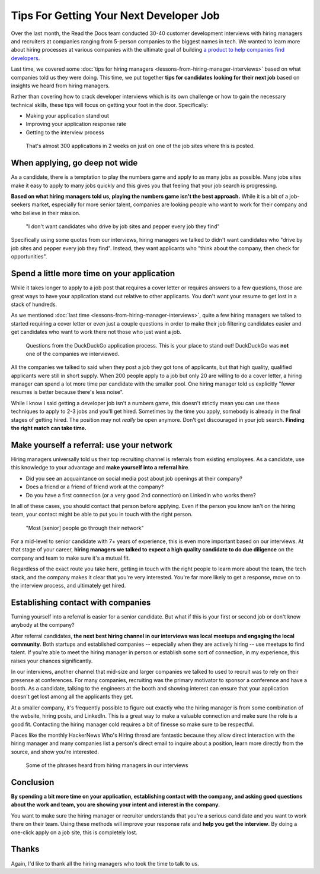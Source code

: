 .. post:: February 13, 2019
   :tags: advertising, sustainability, hiring
   :author: David
   :location: SAN


Tips For Getting Your Next Developer Job
========================================

Over the last month, the Read the Docs team conducted 30-40 customer development interviews
with hiring managers and recruiters
at companies ranging from 5-person companies to the biggest names in tech.
We wanted to learn more about hiring processes at various companies
with the ultimate goal of building `a product to help companies find developers`_.

Last time, we covered some :doc:`tips for hiring managers <lessons-from-hiring-manager-interviews>`
based on what companies told us they were doing.
This time, we put together **tips for candidates looking for their next job**
based on insights we heard from hiring managers.

Rather than covering how to crack developer interviews which is its own challenge
or how to gain the necessary technical skills,
these tips will focus on getting your foot in the door. Specifically:

* Making your application stand out
* Improving your application response rate
* Getting to the interview process

.. _a product to help companies find developers: https://readthedocs.org/sustainability/advertising/recruiting/?utm_medium=referral&utm_source=readthedocs-blog&utm_campaign=next-developer-job


.. figure:: img/2019-facebook-job-opening.png
   :alt: A Facebook job post on LinkedIn with almost 300 applications in 2 weeks

   That's almost 300 applications in 2 weeks on just on one of the job sites where this is posted.


When applying, go deep not wide
-------------------------------

As a candidate, there is a temptation to play the numbers game and apply to as many jobs as possible.
Many jobs sites make it easy to apply to many jobs quickly and this gives you that feeling that your job search is progressing.

**Based on what hiring managers told us, playing the numbers game isn't the best approach.**
While it is a bit of a job-seekers market, especially for more senior talent,
companies are looking people who want to work for their company and who believe in their mission.

.. pull-quote::

    "I don't want candidates who drive by job sites and pepper every job they find"

Specifically using some quotes from our interviews, 
hiring managers we talked to didn't want candidates who
"drive by job sites and pepper every job they find".
Instead, they want applicants who 
"think about the company, then check for opportunities".


Spend a little more time on your application
--------------------------------------------

While it takes longer to apply to a job post
that requires a cover letter or requires answers to a few questions,
those are great ways to have your application stand out relative to other applicants.
You don't want your resume to get lost in a stack of hundreds.

As we mentioned :doc:`last time <lessons-from-hiring-manager-interviews>`,
quite a few hiring managers we talked to started requiring a cover letter
or even just a couple questions
in order to make their job filtering candidates easier
and get candidates who want to work there not those who just want a job.


.. figure:: img/2019-duckduckgo-application-questions.png
   :alt: Questions from the DuckDuckGo application process

   Questions from the DuckDuckGo application process.
   This is your place to stand out!
   DuckDuckGo was **not** one of the companies we interviewed.


All the companies we talked to said when they post a job they got tons of applicants,
but that high quality, qualified applicants were still in short supply.
When 200 people apply to a job but only 20 are willing to do a cover letter,
a hiring manager can spend a lot more time per candidate with the smaller pool.
One hiring manager told us explicitly "fewer resumes is better because there's less noise".

While I know I said getting a developer job isn't a numbers game,
this doesn't strictly mean you can use these techniques
to apply to 2-3 jobs and you'll get hired.
Sometimes by the time you apply, somebody is already in the final stages of getting hired.
The position may not *really* be open anymore.
Don't get discouraged in your job search.
**Finding the right match can take time.**


Make yourself a referral: use your network
------------------------------------------

Hiring managers universally told us their top recruiting channel
is referrals from existing employees.
As a candidate, use this knowledge to your advantage and
**make yourself into a referral hire**.

* Did you see an acquaintance on social media post about job openings at their company?
* Does a friend or a friend of friend work at the company?
* Do you have a first connection (or a very good 2nd connection) on LinkedIn who works there?
  
In all of these cases, you should contact that person before applying.
Even if the person you know isn't on the hiring team,
your contact might be able to put you in touch with the right person.

.. pull-quote::

    "Most [senior] people go through their network"

For a mid-level to senior candidate with 7+ years of experience,
this is even more important based on our interviews. At that stage of your career,
**hiring managers we talked to expect a high quality candidate to do due diligence**
on the company and team to make sure it's a mutual fit.

Regardless of the exact route you take here,
getting in touch with the right people to learn more about the team,
the tech stack, and the company makes it clear that you're very interested.
You're far more likely to get a response, move on to the interview process,
and ultimately get hired.


Establishing contact with companies
-----------------------------------

Turning yourself into a referral is easier for a senior candidate.
But what if this is your first or second job or don't know anybody at the company?

After referral candidates, **the next best hiring channel in our interviews
was local meetups and engaging the local community**.
Both startups and established companies -- especially when they are actively hiring --
use meetups to find talent.
If you're able to meet the hiring manager in person or establish some sort of connection,
in my experience, this raises your chances significantly.

In our interviews, another channel that mid-size and larger companies
we talked to used to recruit was to rely on their presense at conferences.
For many companies,
recruiting was the primary motivator to sponsor a conference and have a booth.
As a candidate, talking to the engineers at the booth and showing interest
can ensure that your application doesn't get lost among all the applicants they get.

At a smaller company, it's frequently possible to figure out exactly
who the hiring manager is from some combination of the website,
hiring posts, and LinkedIn. This is a great way to make a valuable connection
and make sure the role is a good fit.
Contacting the hiring manager cold requires a bit of finesse so make sure to be respectful.

Places like the monthly HackerNews Who's Hiring thread are fantastic
because they allow direct interaction with the hiring manager
and many companies list a person's direct email to inquire about a position,
learn more directly from the source, and show you're interested.


.. figure:: img/2019-hiring-manager-phrases.png
   :alt: Some of the phrases heard from hiring managers in our interviews

   Some of the phrases heard from hiring managers in our interviews


Conclusion
----------

**By spending a bit more time on your application,
establishing contact with the company, and asking good questions about the work and team,
you are showing your intent and interest in the company.**

You want to make sure the hiring manager or recruiter understands 
that you're a serious candidate and you want to work there on their team.
Using these methods will improve your response rate and **help you get the interview**.
By doing a one-click apply on a job site, this is completely lost.


Thanks
------

Again, I'd like to thank all the hiring managers who took the time to talk to us.
